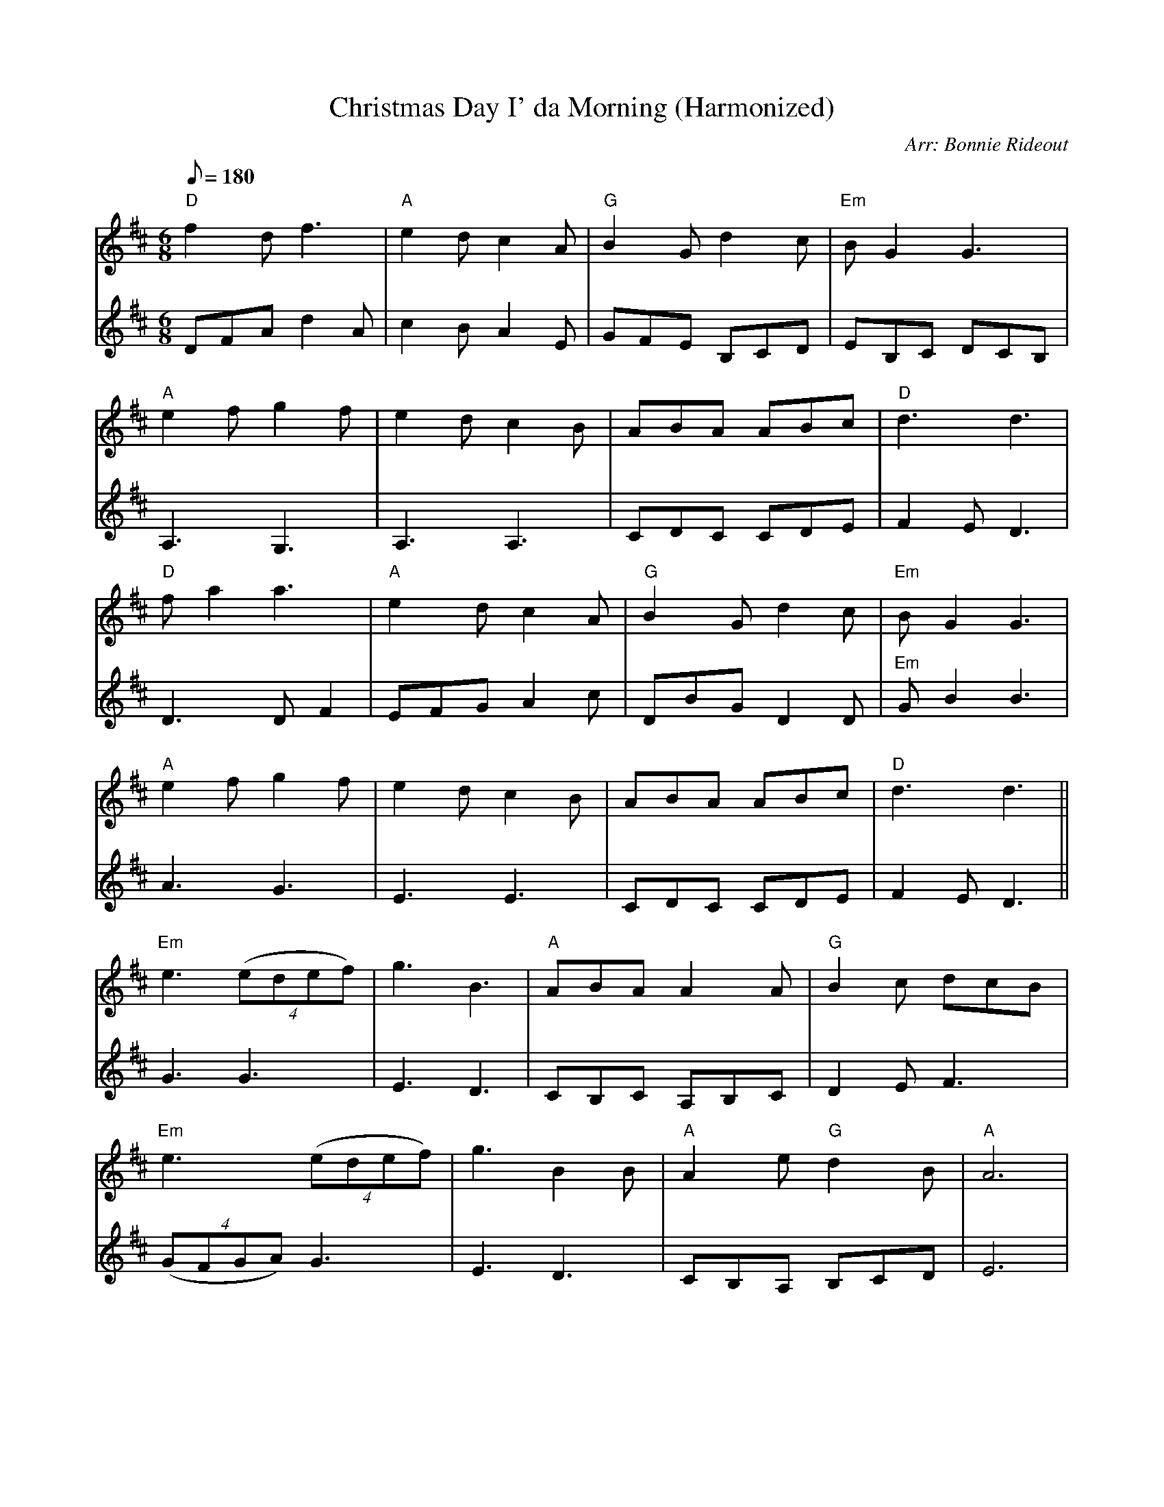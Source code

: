 X:158
T:Christmas Day I' da Morning (Harmonized)
C:Arr: Bonnie Rideout
R:Jig
M:6/8
Q:180
K:D
V:1
"D"f2d f3|"A"e2d c2A|"G"B2G d2c|"Em"BG2 G3|
V:2
DFA d2A|c2B A2E|GFE B,CD|EB,C DCB,|
V:1
"A"e2f g2f|e2d c2B|ABA ABc|"D"d3 d3|
V:2
A,3G,3|A,3 A,3|CDC CDE|F2E D3|
V:1
"D"fa2 a3|"A"e2d c2A|"G"B2G d2c|"Em"BG2 G3|
V:2
D3 DF2|EFG A2c|DBG D2D|"Em" GB2 B3|
V:1
"A"e2 f g2f|e2d c2B|ABA ABc|"D"d3 d3||
V:2
A3G3|E3 E3|CDC CDE|F2E D3||
V:1
"Em"e3 ((4edef)|g3 B3|"A"ABA A2A|"G"B2c dcB|
V:2
G3 G3|E3 D3|CB,C A,B,C|D2E F3|
V:1
"Em"e3 ((4edef)|g3 B2B|"A"A2e "G"d2B|"A"A6|
V:2
((4GFGA) G3|E3 D3|CB,A, B,CD|E6|
V:1
"Em"e3 ((4edef)|g3 B3|"A"ABA A2A|"G"B2c dcB|
V:2
G3 G3|E3 D3|CDC A,B,C|D2E F3|
V:1
"Em"e3 ((4edef)|g3 B2B|"A"A2e "G"d2B|"A"A6|]
V:2
((4GFGA) G3|E3 D3|CB,A, B,CD|E6|]
